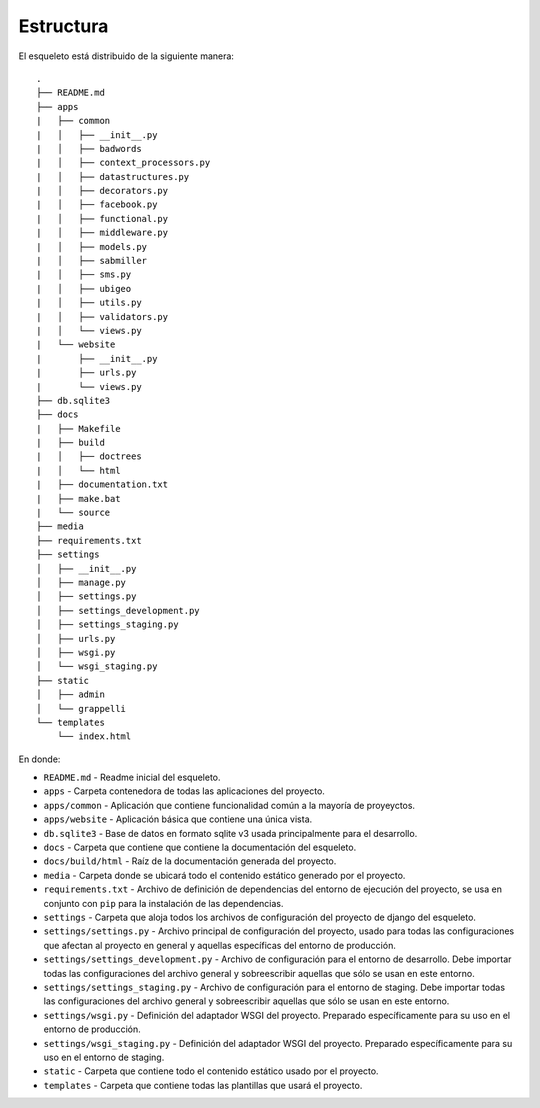 Estructura
==========

El esqueleto está distribuido de la siguiente manera:

::

    .
    ├── README.md
    ├── apps
    |   ├── common
    |   │   ├── __init__.py
    |   │   ├── badwords
    |   │   ├── context_processors.py
    |   │   ├── datastructures.py
    |   │   ├── decorators.py
    |   │   ├── facebook.py
    |   │   ├── functional.py
    |   │   ├── middleware.py
    |   │   ├── models.py
    |   │   ├── sabmiller
    |   │   ├── sms.py
    |   │   ├── ubigeo
    |   │   ├── utils.py
    |   │   ├── validators.py
    |   │   └── views.py
    |   └── website
    |       ├── __init__.py
    |       ├── urls.py
    |       └── views.py
    ├── db.sqlite3
    ├── docs
    |   ├── Makefile
    |   ├── build
    |   │   ├── doctrees
    |   │   └── html
    |   ├── documentation.txt
    |   ├── make.bat
    |   └── source
    ├── media
    ├── requirements.txt
    ├── settings
    │   ├── __init__.py
    │   ├── manage.py
    │   ├── settings.py
    │   ├── settings_development.py
    │   ├── settings_staging.py
    │   ├── urls.py
    │   ├── wsgi.py
    │   └── wsgi_staging.py
    ├── static
    │   ├── admin
    │   └── grappelli
    └── templates
        └── index.html

En donde:

* ``README.md`` - Readme inicial del esqueleto.
* ``apps`` - Carpeta contenedora de todas las aplicaciones del proyecto.
* ``apps/common`` - Aplicación que contiene funcionalidad común a la mayoría de proyeyctos.
* ``apps/website`` - Aplicación básica que contiene una única vista.
* ``db.sqlite3`` - Base de datos en formato sqlite v3 usada principalmente para el desarrollo.
* ``docs`` - Carpeta que contiene que contiene la documentación del esqueleto.
* ``docs/build/html`` - Raíz de la documentación generada del proyecto.
* ``media`` - Carpeta donde se ubicará todo el contenido estático generado por el proyecto.
* ``requirements.txt`` - Archivo de definición de dependencias del entorno de ejecución del proyecto, se usa en conjunto con ``pip`` para la instalación de las dependencias.
* ``settings`` - Carpeta que aloja todos los archivos de configuración del proyecto de django del esqueleto.
* ``settings/settings.py`` - Archivo principal de configuración del proyecto, usado para todas las configuraciones que afectan al proyecto en general y aquellas específicas del entorno de producción.
* ``settings/settings_development.py`` - Archivo de configuración para el entorno de desarrollo. Debe importar todas las configuraciones del archivo general y sobreescribir aquellas que sólo se usan en este entorno.
* ``settings/settings_staging.py`` - Archivo de configuración para el entorno de staging. Debe importar todas las configuraciones del archivo general y sobreescribir aquellas que sólo se usan en este entorno.
* ``settings/wsgi.py`` - Definición del adaptador WSGI del proyecto. Preparado específicamente para su uso en el entorno de producción.
* ``settings/wsgi_staging.py`` - Definición del adaptador WSGI del proyecto. Preparado específicamente para su uso en el entorno de staging.
* ``static`` - Carpeta que contiene todo el contenido estático usado por el proyecto.
* ``templates`` - Carpeta que contiene todas las plantillas que usará el proyecto.
